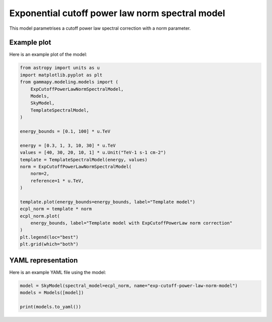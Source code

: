 
.. DO NOT EDIT.
.. THIS FILE WAS AUTOMATICALLY GENERATED BY SPHINX-GALLERY.
.. TO MAKE CHANGES, EDIT THE SOURCE PYTHON FILE:
.. "user-guide/model-gallery/spectral/plot_exp_cutoff_powerlaw_norm_spectral.py"
.. LINE NUMBERS ARE GIVEN BELOW.

.. only:: html

    .. note::
        :class: sphx-glr-download-link-note

        :ref:`Go to the end <sphx_glr_download_user-guide_model-gallery_spectral_plot_exp_cutoff_powerlaw_norm_spectral.py>`
        to download the full example code. or to run this example in your browser via Binder

.. rst-class:: sphx-glr-example-title

.. _sphx_glr_user-guide_model-gallery_spectral_plot_exp_cutoff_powerlaw_norm_spectral.py:


.. _exp-cutoff-powerlaw-norm-spectral-model:

Exponential cutoff power law norm spectral model
================================================

This model parametrises a cutoff power law spectral correction with a norm parameter.

.. GENERATED FROM PYTHON SOURCE LINES 12-15

Example plot
------------
Here is an example plot of the model:

.. GENERATED FROM PYTHON SOURCE LINES 15-43

.. code-block:: Python


    from astropy import units as u
    import matplotlib.pyplot as plt
    from gammapy.modeling.models import (
        ExpCutoffPowerLawNormSpectralModel,
        Models,
        SkyModel,
        TemplateSpectralModel,
    )

    energy_bounds = [0.1, 100] * u.TeV

    energy = [0.3, 1, 3, 10, 30] * u.TeV
    values = [40, 30, 20, 10, 1] * u.Unit("TeV-1 s-1 cm-2")
    template = TemplateSpectralModel(energy, values)
    norm = ExpCutoffPowerLawNormSpectralModel(
        norm=2,
        reference=1 * u.TeV,
    )

    template.plot(energy_bounds=energy_bounds, label="Template model")
    ecpl_norm = template * norm
    ecpl_norm.plot(
        energy_bounds, label="Template model with ExpCutoffPowerLaw norm correction"
    )
    plt.legend(loc="best")
    plt.grid(which="both")




.. image-sg:: /user-guide/model-gallery/spectral/images/sphx_glr_plot_exp_cutoff_powerlaw_norm_spectral_001.png
   :alt: plot exp cutoff powerlaw norm spectral
   :srcset: /user-guide/model-gallery/spectral/images/sphx_glr_plot_exp_cutoff_powerlaw_norm_spectral_001.png
   :class: sphx-glr-single-img


.. rst-class:: sphx-glr-script-out

 .. code-block:: none

    /Users/mregeard/Workspace/dev/code/gammapy/gammapy/.tox/build_docs/lib/python3.11/site-packages/gammapy/modeling/models/spectral.py:1394: GammapyDeprecationWarning: The default index value changed from 1.5 to 0 since v1.3
      warnings.warn(




.. GENERATED FROM PYTHON SOURCE LINES 44-47

YAML representation
-------------------
Here is an example YAML file using the model:

.. GENERATED FROM PYTHON SOURCE LINES 47-52

.. code-block:: Python


    model = SkyModel(spectral_model=ecpl_norm, name="exp-cutoff-power-law-norm-model")
    models = Models([model])

    print(models.to_yaml())




.. rst-class:: sphx-glr-script-out

 .. code-block:: none

    components:
    -   name: exp-cutoff-power-law-norm-model
        type: SkyModel
        spectral:
            type: CompoundSpectralModel
            model1:
                type: TemplateSpectralModel
                parameters: []
                energy:
                    data:
                    - 0.3
                    - 1.0
                    - 3.0
                    - 10.0
                    - 30.0
                    unit: TeV
                values:
                    data:
                    - 40.0
                    - 30.0
                    - 20.0
                    - 10.0
                    - 1.0
                    unit: 1 / (cm2 s TeV)
            model2:
                type: ExpCutoffPowerLawNormSpectralModel
                parameters:
                -   name: index
                    value: 0.0
                -   name: norm
                    value: 2.0
                -   name: reference
                    value: 1.0
                    unit: TeV
                -   name: lambda_
                    value: 0.1
                    unit: TeV-1
                -   name: alpha
                    value: 1.0
            operator: mul
    metadata:
        creator: Gammapy 1.3.dev1205+g00f44f94ac
        date: '2024-10-11T13:05:29.501740'
        origin: null






.. _sphx_glr_download_user-guide_model-gallery_spectral_plot_exp_cutoff_powerlaw_norm_spectral.py:

.. only:: html

  .. container:: sphx-glr-footer sphx-glr-footer-example

    .. container:: binder-badge

      .. image:: images/binder_badge_logo.svg
        :target: https://mybinder.org/v2/gh/gammapy/gammapy-webpage/main?urlpath=lab/tree/notebooks/dev/user-guide/model-gallery/spectral/plot_exp_cutoff_powerlaw_norm_spectral.ipynb
        :alt: Launch binder
        :width: 150 px

    .. container:: sphx-glr-download sphx-glr-download-jupyter

      :download:`Download Jupyter notebook: plot_exp_cutoff_powerlaw_norm_spectral.ipynb <plot_exp_cutoff_powerlaw_norm_spectral.ipynb>`

    .. container:: sphx-glr-download sphx-glr-download-python

      :download:`Download Python source code: plot_exp_cutoff_powerlaw_norm_spectral.py <plot_exp_cutoff_powerlaw_norm_spectral.py>`

    .. container:: sphx-glr-download sphx-glr-download-zip

      :download:`Download zipped: plot_exp_cutoff_powerlaw_norm_spectral.zip <plot_exp_cutoff_powerlaw_norm_spectral.zip>`


.. only:: html

 .. rst-class:: sphx-glr-signature

    `Gallery generated by Sphinx-Gallery <https://sphinx-gallery.github.io>`_
